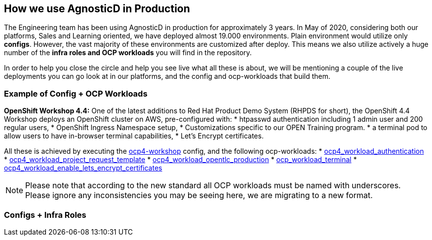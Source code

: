 == How we use AgnosticD in Production

The Engineering team has been using AgnosticD in production for approximately 3 years. In May of 2020, considering both our platforms, Sales and Learning oriented, we have deployed almost 19.000 environments.
Plain environment would utilize only *configs*. However, the vast majority of these environments are customized after deploy. This means we also utilize actively a huge number of the *infra roles and OCP workloads* you will find in the repository. 

In order to help you close the circle and help you see live what all these is about, we will be mentioning a couple of the live deployments you can go look at in our platforms, and the config and ocp-workloads that build them.


=== Example of Config + OCP Workloads

*OpenShift Workshop 4.4:* One of the latest additions to Red Hat Product Demo System (RHPDS for short), the OpenShift 4.4 Workshop deploys an OpenShift cluster on AWS, pre-configured with:
* htpasswd authentication including 1 admin user and 200 regular users,
* OpenShift Ingress Namespace setup,
* Customizations specific to our OPEN Training program.
* a terminal pod to allow users to have in-browser terminal capabilities,
* Let's Encrypt certificates.

All these is achieved by executing the link:https://github.com/redhat-cop/agnosticd/tree/development/ansible/configs/ocp4-workshop[ocp4-workshop] config, and the following ocp-workloads:
* link:https://github.com/redhat-cop/agnosticd/tree/development/ansible/roles_ocp_workloads/ocp4_workload_authentication[ocp4_workload_authentication]
* link:https://github.com/redhat-cop/agnosticd/tree/development/ansible/roles_ocp_workloads/ocp4_workload_project_request_template[ocp4_workload_project_request_template] 
* link:https://github.com/redhat-cop/agnosticd/tree/development/ansible/roles_ocp_workloads/ocp4_workload_opentlc_production[ocp4_workload_opentlc_production]
* link:https://github.com/redhat-cop/agnosticd/tree/development/ansible/roles/ocp-workload-terminal[ocp_workload_terminal]
* link:https://github.com/redhat-cop/agnosticd/tree/development/ansible/roles/ocp4-workload-enable-lets-encrypt-certificates[ocp4_workload_enable_lets_encrypt_certificates]

NOTE: Please note that according to the new standard all OCP workloads must be named with underscores. Please ignore any inconsistencies you may be seeing here, we are migrating to a new format.

=== Configs + Infra Roles



